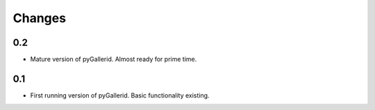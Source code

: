 =======
Changes
=======

0.2
---

* Mature version of pyGallerid.
  Almost ready for prime time.

0.1
---

* First running version of pyGallerid.
  Basic functionality existing.

